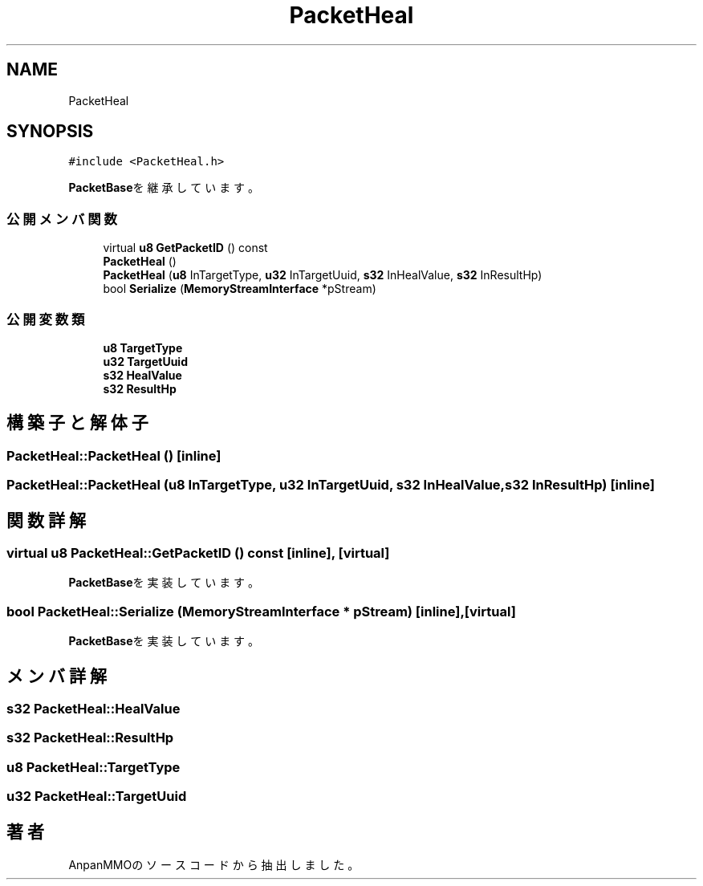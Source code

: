 .TH "PacketHeal" 3 "2018年12月20日(木)" "AnpanMMO" \" -*- nroff -*-
.ad l
.nh
.SH NAME
PacketHeal
.SH SYNOPSIS
.br
.PP
.PP
\fC#include <PacketHeal\&.h>\fP
.PP
\fBPacketBase\fPを継承しています。
.SS "公開メンバ関数"

.in +1c
.ti -1c
.RI "virtual \fBu8\fP \fBGetPacketID\fP () const"
.br
.ti -1c
.RI "\fBPacketHeal\fP ()"
.br
.ti -1c
.RI "\fBPacketHeal\fP (\fBu8\fP InTargetType, \fBu32\fP InTargetUuid, \fBs32\fP InHealValue, \fBs32\fP InResultHp)"
.br
.ti -1c
.RI "bool \fBSerialize\fP (\fBMemoryStreamInterface\fP *pStream)"
.br
.in -1c
.SS "公開変数類"

.in +1c
.ti -1c
.RI "\fBu8\fP \fBTargetType\fP"
.br
.ti -1c
.RI "\fBu32\fP \fBTargetUuid\fP"
.br
.ti -1c
.RI "\fBs32\fP \fBHealValue\fP"
.br
.ti -1c
.RI "\fBs32\fP \fBResultHp\fP"
.br
.in -1c
.SH "構築子と解体子"
.PP 
.SS "PacketHeal::PacketHeal ()\fC [inline]\fP"

.SS "PacketHeal::PacketHeal (\fBu8\fP InTargetType, \fBu32\fP InTargetUuid, \fBs32\fP InHealValue, \fBs32\fP InResultHp)\fC [inline]\fP"

.SH "関数詳解"
.PP 
.SS "virtual \fBu8\fP PacketHeal::GetPacketID () const\fC [inline]\fP, \fC [virtual]\fP"

.PP
\fBPacketBase\fPを実装しています。
.SS "bool PacketHeal::Serialize (\fBMemoryStreamInterface\fP * pStream)\fC [inline]\fP, \fC [virtual]\fP"

.PP
\fBPacketBase\fPを実装しています。
.SH "メンバ詳解"
.PP 
.SS "\fBs32\fP PacketHeal::HealValue"

.SS "\fBs32\fP PacketHeal::ResultHp"

.SS "\fBu8\fP PacketHeal::TargetType"

.SS "\fBu32\fP PacketHeal::TargetUuid"


.SH "著者"
.PP 
 AnpanMMOのソースコードから抽出しました。
